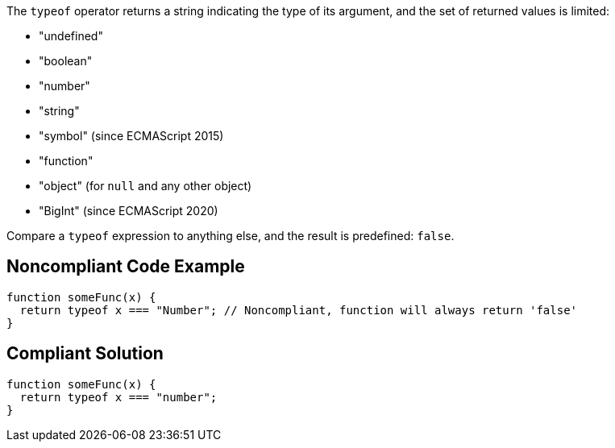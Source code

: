 The ``++typeof++`` operator returns a string indicating the type of its argument, and the set of returned values is limited:

* "undefined"
* "boolean"
* "number"
* "string"
* "symbol" (since ECMAScript 2015)
* "function"
* "object" (for ``++null++`` and any other object)
* "BigInt" (since ECMAScript 2020)

Compare a ``++typeof++`` expression to anything else, and the result is predefined: ``++false++``.


== Noncompliant Code Example

[source,javascript]
----
function someFunc(x) {
  return typeof x === "Number"; // Noncompliant, function will always return 'false'
}
----


== Compliant Solution

[source,javascript]
----
function someFunc(x) {
  return typeof x === "number";
}
----

